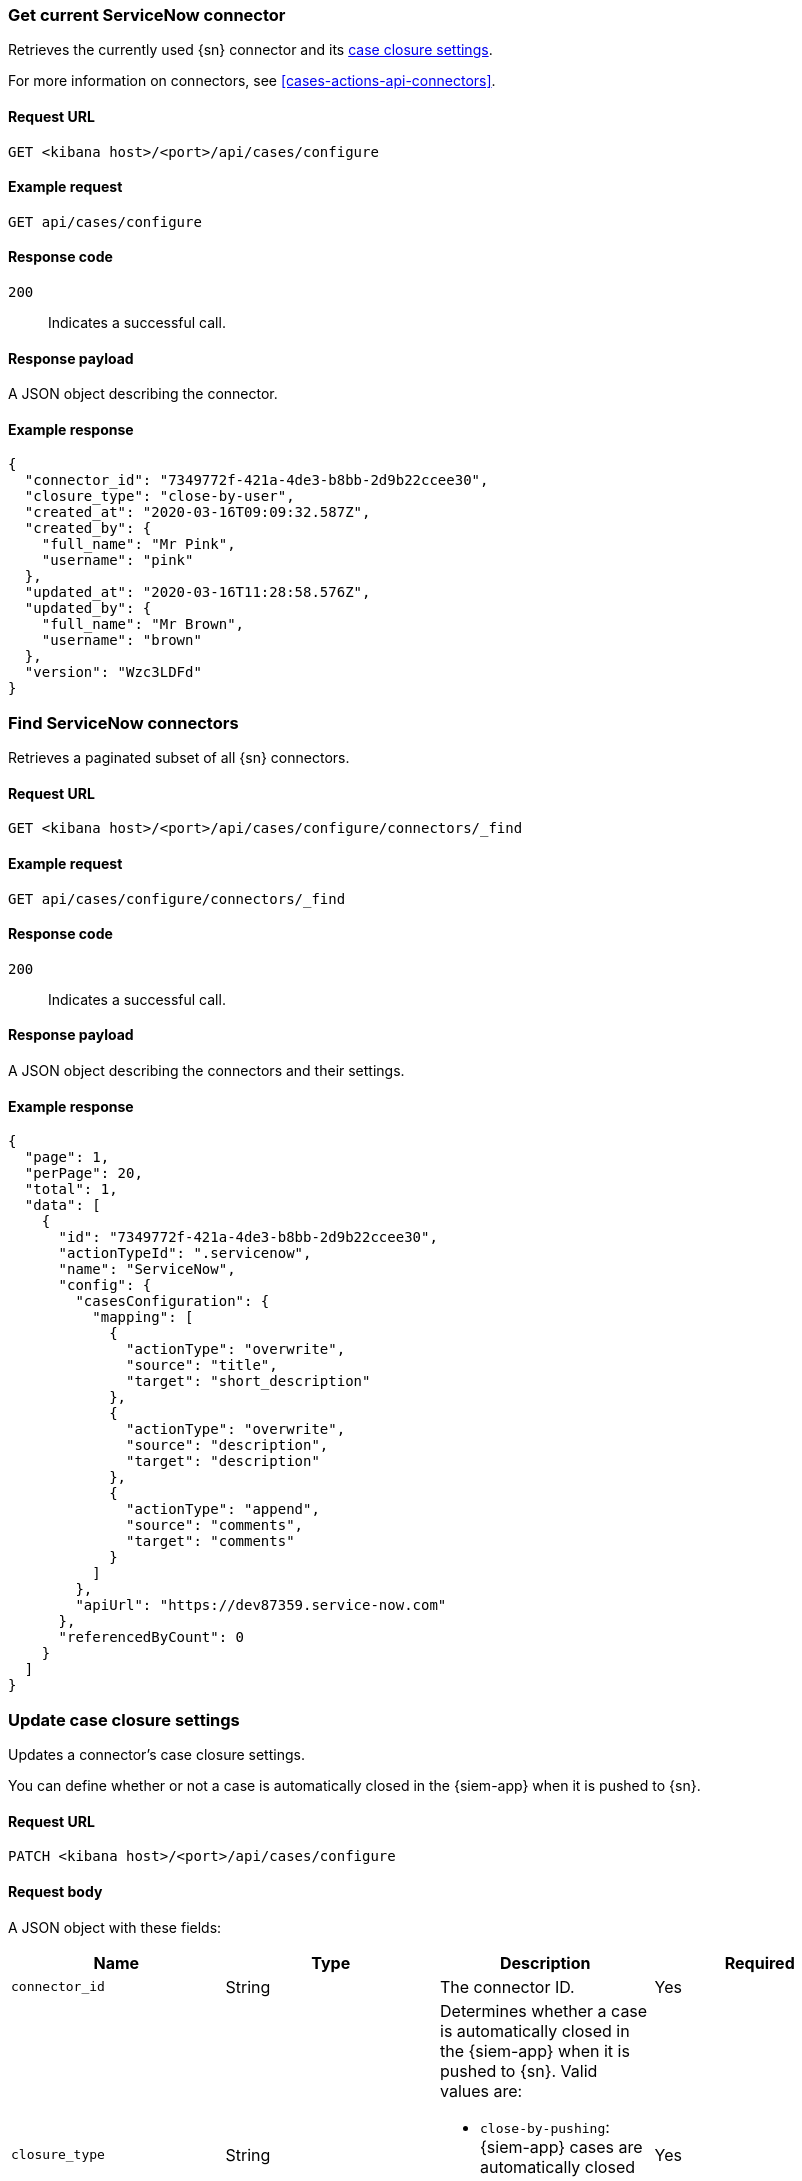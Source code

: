 [[cases-get-connector]]
=== Get current ServiceNow connector

Retrieves the currently used {sn} connector and its
<<case-closure-settings, case closure settings>>.

For more information on connectors, see <<cases-actions-api-connectors>>.

==== Request URL

`GET <kibana host>/<port>/api/cases/configure`

==== Example request

[source,sh]
--------------------------------------------------
GET api/cases/configure
--------------------------------------------------
// KIBANA

==== Response code

`200`:: 
   Indicates a successful call.
   
==== Response payload

A JSON object describing the connector.

==== Example response

[source,json]
--------------------------------------------------
{
  "connector_id": "7349772f-421a-4de3-b8bb-2d9b22ccee30",
  "closure_type": "close-by-user",
  "created_at": "2020-03-16T09:09:32.587Z",
  "created_by": {
    "full_name": "Mr Pink",
    "username": "pink"
  },
  "updated_at": "2020-03-16T11:28:58.576Z",
  "updated_by": {
    "full_name": "Mr Brown",
    "username": "brown"
  },
  "version": "Wzc3LDFd"
}
--------------------------------------------------

[[cases-find-connectors]]
=== Find ServiceNow connectors

Retrieves a paginated subset of all {sn} connectors.

==== Request URL

`GET <kibana host>/<port>/api/cases/configure/connectors/_find`

==== Example request

[source,sh]
--------------------------------------------------
GET api/cases/configure/connectors/_find
--------------------------------------------------
// KIBANA

==== Response code

`200`:: 
   Indicates a successful call.
   
==== Response payload

A JSON object describing the connectors and their settings.

==== Example response

[source,json]
--------------------------------------------------
{
  "page": 1,
  "perPage": 20,
  "total": 1,
  "data": [
    {
      "id": "7349772f-421a-4de3-b8bb-2d9b22ccee30",
      "actionTypeId": ".servicenow",
      "name": "ServiceNow",
      "config": {
        "casesConfiguration": {
          "mapping": [
            {
              "actionType": "overwrite",
              "source": "title",
              "target": "short_description"
            },
            {
              "actionType": "overwrite",
              "source": "description",
              "target": "description"
            },
            {
              "actionType": "append",
              "source": "comments",
              "target": "comments"
            }
          ]
        },
        "apiUrl": "https://dev87359.service-now.com"
      },
      "referencedByCount": 0
    }
  ]
}
--------------------------------------------------

[[case-closure-settings]]
=== Update case closure settings

Updates a connector's case closure settings.

You can define whether or not a case is automatically closed in the {siem-app}
when it is pushed to {sn}.

==== Request URL

`PATCH <kibana host>/<port>/api/cases/configure`

==== Request body

A JSON object with these fields:

|==============================================
|Name |Type |Description |Required

|`connector_id` |String |The connector ID. |Yes
|`closure_type` |String a|Determines whether a case is automatically closed in
the {siem-app} when it is pushed to {sn}. Valid values are:

* `close-by-pushing`: {siem-app} cases are automatically closed when they
are pushed to {sn}.
* `close-by-user`: {siem-app} cases are not automatically closed.

|Yes

|`version` |String |The connector version. |Yes
|==============================================

NOTE: Call <<cases-get-connector>> to retrieve the connector ID and version value.

==== Example request

[source,sh]
--------------------------------------------------
PATCH api/cases/configure
{
  "connector_id": "7349772f-421a-4de3-b8bb-2d9b22ccee30",
  "closure_type": "close-by-pushing",
  "version": "Wzk0LDFd"
}
--------------------------------------------------
// KIBANA

==== Response code

`200`:: 
   Indicates a successful call.

==== Example response

[source,json]
--------------------------------------------------
{
  "connector_id": "7349772f-421a-4de3-b8bb-2d9b22ccee30",
  "closure_type": "close-by-pushing",
  "created_at": "2020-03-16T09:09:32.587Z",
  "created_by": {
    "full_name": "Mr Pink",
    "username": "pink"
  },
  "updated_at": "2020-03-16T16:25:45.651Z",
  "updated_by": {
    "full_name": "Mr Brown",
    "username": "brown"
  },
  "version": "Wzk1LDFd"
}
--------------------------------------------------

// === Update connector field mapping settings
// 
// Updates a connector's field mapping settings.
// 
// You can map fields and define how they are updated when you push a case to {sn}.
// 
// ==== Request URL
// 
// `PATCH /api/cases/configure/connectors/<connector ID>`
// 
// ==== URL parts
// 
// The URL must include the the ServiceNow connector ID. Call <<get-sn-connector>>
// to retrieve the currently used connector ID, or <<cases-find-connectors>> to
// retrieve all registered connector IDs.
// 
// ==== Request body
// 
// A JSON object with the updated <<config-schema,`cases_configuration`>> object:
// 
// [width="100%",options="header"]
// |==============================================
// |Name |Type |Description |Required
// 
// |`cases_configuration` |Object a|Contains a `mapping` array, which determines how {siem-soln} cases are mapped to {sn} incidents:
// 
// * `source` (string): The name of the {siem-soln} case field, which can be
// `title`, `description`, or `comments`.
// * `target` (string): The name of the mapped {sn} incident field. For example:
// `short_description`, `description`, and `comments`.
// * `actionType` (string): Determines whether {siem-soln} case updates overwrite 
// or append to the mapped {sn} incident fields. Valid values are `overwrite` and
// `append`.
// 
// |Yes
// |==============================================
// 
// ==== Example request
// 
// [source,sh]
// --------------------------------------------------
// PATCH api/cases/configure/connectors/7349772f-421a-4de3-b8bb-2d9b22ccee30
// {
//   "cases_configuration": {
//     "mapping": [
//       {
//         "source": "title",
//         "target": "short_description",
//         "action_type": "overwrite"
//       },
//       {
//         "source": "description",
//         "target": "description",
//         "action_type": "overwrite"
//       },
//       {
//         "source": "comments",
//         "target": "comments",
//         "action_type": "append"
//       }
//     ]
//   }
// }
// --------------------------------------------------
// // KIBANA
// 
// ==== Response code
// 
// `200`:: 
//    Indicates a successful call.
// 
// ==== Example response
// 
// [source,json]
// --------------------------------------------------
// {
//   "cases_configuration": {
//     "mapping": [
//       {
//         "source": "title",
//         "target": "short_description",
//         "actionType": "overwrite"
//       },
//       {
//         "source": "description",
//         "target": "description",
//         "actionType": "overwrite"
//       },
//       {
//         "source": "comments",
//         "target": "comments",
//         "actionType": "append"
//       }
//     ]
//   }
// }
// --------------------------------------------------
